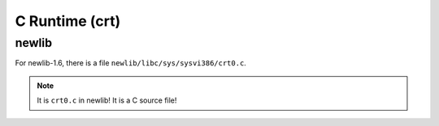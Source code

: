
C Runtime (crt)
===============

newlib
------

For newlib-1.6, there is a file ``newlib/libc/sys/sysvi386/crt0.c``.

.. NOTE::

  It is ``crt0.c`` in newlib! It is a C source file!
